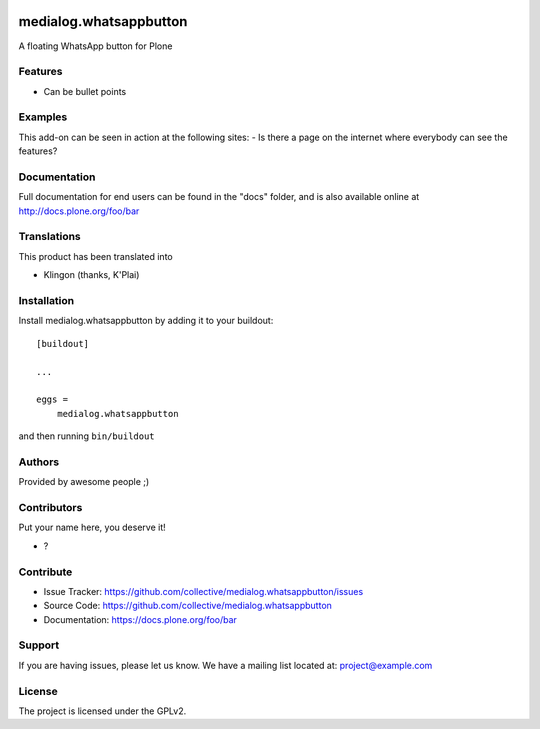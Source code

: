 .. This README is meant for consumption by humans and pypi. Pypi can render rst files so please do not use Sphinx features.
   If you want to learn more about writing documentation, please check out: http://docs.plone.org/about/documentation_styleguide.html
   This text does not appear on pypi or github. It is a comment.

.. image:: https://github.com/collective/medialog.whatsappbutton/actions/workflows/plone-package.yml/badge.svg
    :target: https://github.com/collective/medialog.whatsappbutton/actions/workflows/plone-package.yml

.. image:: https://coveralls.io/repos/github/collective/medialog.whatsappbutton/badge.svg?branch=main
    :target: https://coveralls.io/github/collective/medialog.whatsappbutton?branch=main
    :alt: Coveralls

.. image:: https://codecov.io/gh/collective/medialog.whatsappbutton/branch/master/graph/badge.svg
    :target: https://codecov.io/gh/collective/medialog.whatsappbutton

.. image:: https://img.shields.io/pypi/v/medialog.whatsappbutton.svg
    :target: https://pypi.python.org/pypi/medialog.whatsappbutton/
    :alt: Latest Version

.. image:: https://img.shields.io/pypi/status/medialog.whatsappbutton.svg
    :target: https://pypi.python.org/pypi/medialog.whatsappbutton
    :alt: Egg Status

.. image:: https://img.shields.io/pypi/pyversions/medialog.whatsappbutton.svg?style=plastic   :alt: Supported - Python Versions

.. image:: https://img.shields.io/pypi/l/medialog.whatsappbutton.svg
    :target: https://pypi.python.org/pypi/medialog.whatsappbutton/
    :alt: License


=======================
medialog.whatsappbutton
=======================

A floating WhatsApp button for Plone

Features
--------

- Can be bullet points


Examples
--------

This add-on can be seen in action at the following sites:
- Is there a page on the internet where everybody can see the features?


Documentation
-------------

Full documentation for end users can be found in the "docs" folder, and is also available online at http://docs.plone.org/foo/bar


Translations
------------

This product has been translated into

- Klingon (thanks, K'Plai)


Installation
------------

Install medialog.whatsappbutton by adding it to your buildout::

    [buildout]

    ...

    eggs =
        medialog.whatsappbutton


and then running ``bin/buildout``


Authors
-------

Provided by awesome people ;)


Contributors
------------

Put your name here, you deserve it!

- ?


Contribute
----------

- Issue Tracker: https://github.com/collective/medialog.whatsappbutton/issues
- Source Code: https://github.com/collective/medialog.whatsappbutton
- Documentation: https://docs.plone.org/foo/bar


Support
-------

If you are having issues, please let us know.
We have a mailing list located at: project@example.com


License
-------

The project is licensed under the GPLv2.
